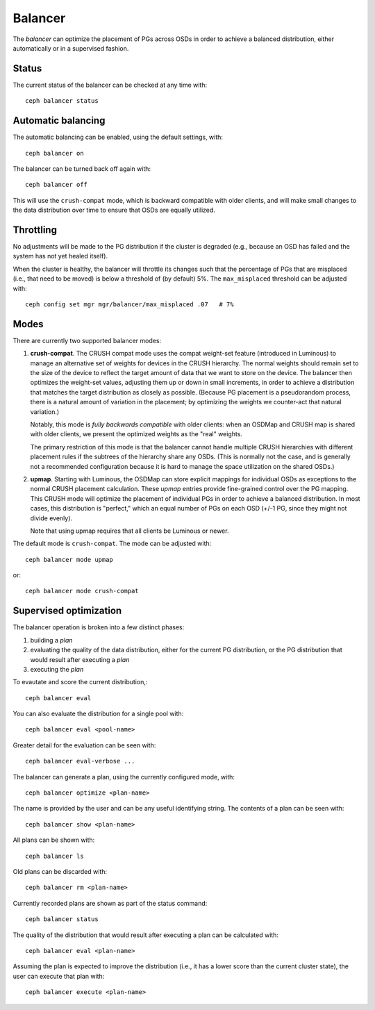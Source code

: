 Balancer
========

The *balancer* can optimize the placement of PGs across OSDs in
order to achieve a balanced distribution, either automatically or in a
supervised fashion.

Status
------

The current status of the balancer can be checked at any time with::

  ceph balancer status


Automatic balancing
-------------------

The automatic balancing can be enabled, using the default settings, with::

  ceph balancer on

The balancer can be turned back off again with::

  ceph balancer off

This will use the ``crush-compat`` mode, which is backward compatible
with older clients, and will make small changes to the data
distribution over time to ensure that OSDs are equally utilized.


Throttling
----------

No adjustments will be made to the PG distribution if the cluster is
degraded (e.g., because an OSD has failed and the system has not yet
healed itself).

When the cluster is healthy, the balancer will throttle its changes
such that the percentage of PGs that are misplaced (i.e., that need to
be moved) is below a threshold of (by default) 5%.  The
``max_misplaced`` threshold can be adjusted with::

  ceph config set mgr mgr/balancer/max_misplaced .07   # 7%


Modes
-----

There are currently two supported balancer modes:

#. **crush-compat**.  The CRUSH compat mode uses the compat weight-set
   feature (introduced in Luminous) to manage an alternative set of
   weights for devices in the CRUSH hierarchy.  The normal weights
   should remain set to the size of the device to reflect the target
   amount of data that we want to store on the device.  The balancer
   then optimizes the weight-set values, adjusting them up or down in
   small increments, in order to achieve a distribution that matches
   the target distribution as closely as possible.  (Because PG
   placement is a pseudorandom process, there is a natural amount of
   variation in the placement; by optimizing the weights we
   counter-act that natural variation.)

   Notably, this mode is *fully backwards compatible* with older
   clients: when an OSDMap and CRUSH map is shared with older clients,
   we present the optimized weights as the "real" weights.

   The primary restriction of this mode is that the balancer cannot
   handle multiple CRUSH hierarchies with different placement rules if
   the subtrees of the hierarchy share any OSDs.  (This is normally
   not the case, and is generally not a recommended configuration
   because it is hard to manage the space utilization on the shared
   OSDs.)

#. **upmap**.  Starting with Luminous, the OSDMap can store explicit
   mappings for individual OSDs as exceptions to the normal CRUSH
   placement calculation.  These `upmap` entries provide fine-grained
   control over the PG mapping.  This CRUSH mode will optimize the
   placement of individual PGs in order to achieve a balanced
   distribution.  In most cases, this distribution is "perfect," which
   an equal number of PGs on each OSD (+/-1 PG, since they might not
   divide evenly).

   Note that using upmap requires that all clients be Luminous or newer.

The default mode is ``crush-compat``.  The mode can be adjusted with::

  ceph balancer mode upmap

or::

  ceph balancer mode crush-compat

Supervised optimization
-----------------------

The balancer operation is broken into a few distinct phases:

#. building a *plan*
#. evaluating the quality of the data distribution, either for the current PG distribution, or the PG distribution that would result after executing a *plan*
#. executing the *plan*

To evautate and score the current distribution,::

  ceph balancer eval

You can also evaluate the distribution for a single pool with::

  ceph balancer eval <pool-name>

Greater detail for the evaluation can be seen with::

  ceph balancer eval-verbose ...

The balancer can generate a plan, using the currently configured mode, with::

  ceph balancer optimize <plan-name>

The name is provided by the user and can be any useful identifying string.  The contents of a plan can be seen with::

  ceph balancer show <plan-name>

All plans can be shown with::

  ceph balancer ls

Old plans can be discarded with::

  ceph balancer rm <plan-name>

Currently recorded plans are shown as part of the status command::

  ceph balancer status

The quality of the distribution that would result after executing a plan can be calculated with::

  ceph balancer eval <plan-name>

Assuming the plan is expected to improve the distribution (i.e., it has a lower score than the current cluster state), the user can execute that plan with::

  ceph balancer execute <plan-name>
